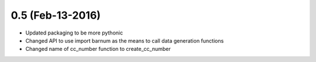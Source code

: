 
0.5 (Feb-13-2016)
=================

- Updated packaging to be more pythonic
- Changed API to use import barnum as the means to call data generation functions
- Changed name of cc_number function to create_cc_number
